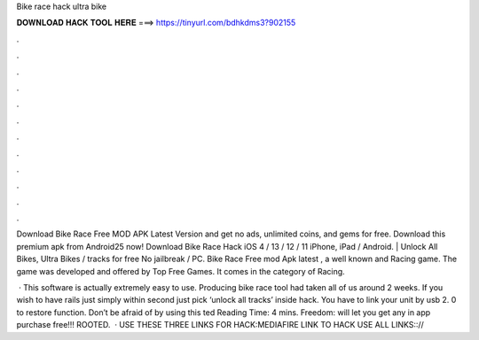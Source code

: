 Bike race hack ultra bike



𝐃𝐎𝐖𝐍𝐋𝐎𝐀𝐃 𝐇𝐀𝐂𝐊 𝐓𝐎𝐎𝐋 𝐇𝐄𝐑𝐄 ===> https://tinyurl.com/bdhkdms3?902155



.



.



.



.



.



.



.



.



.



.



.



.

Download Bike Race Free MOD APK Latest Version and get no ads, unlimited coins, and gems for free. Download this premium apk from Android25 now! Download Bike Race Hack iOS 4 / 13 / 12 / 11 iPhone, iPad / Android. | Unlock All Bikes, Ultra Bikes / tracks for free No jailbreak / PC. Bike Race Free mod Apk latest , a well known and Racing game. The game was developed and offered by Top Free Games. It comes in the category of Racing.

 · This software is actually extremely easy to use. Producing bike race tool had taken all of us around 2 weeks. If you wish to have rails just simply within second just pick ‘unlock all tracks’ inside hack. You have to link your unit by usb 2. 0 to restore function. Don’t be afraid of by using this ted Reading Time: 4 mins. Freedom:  will let you get any in app purchase free!!! ROOTED.  · USE THESE THREE LINKS FOR HACK:MEDIAFIRE LINK TO HACK USE ALL LINKS:://

